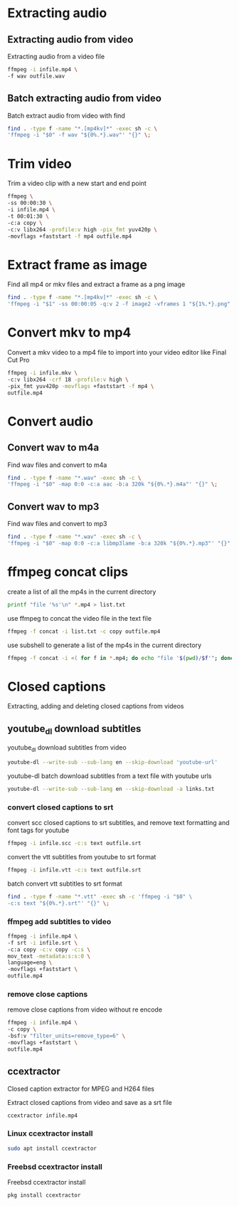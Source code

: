 #+STARTUP: content
#+OPTIONS: num:nil author:nil

* Extracting audio
** Extracting audio from video 

Extracting audio from a video file

#+BEGIN_SRC sh
ffmpeg -i infile.mp4 \
-f wav outfile.wav
#+END_SRC

** Batch extracting audio from video 

Batch extract audio from video with find

#+BEGIN_SRC sh
find . -type f -name "*.[mp4kv]*" -exec sh -c \
'ffmpeg -i "$0" -f wav "${0%.*}.wav"' "{}" \;
#+END_SRC

* Trim video

Trim a video clip with a new start and end point

#+BEGIN_SRC sh
ffmpeg \
-ss 00:00:30 \
-i infile.mp4 \
-t 00:01:30 \
-c:a copy \
-c:v libx264 -profile:v high -pix_fmt yuv420p \
-movflags +faststart -f mp4 outfile.mp4
#+END_SRC

* Extract frame as image
  
Find all mp4 or mkv files and extract a frame as a png image

#+BEGIN_SRC sh
find . -type f -name "*.[mp4kv]*" -exec sh -c \
'ffmpeg -i "$1" -ss 00:00:05 -q:v 2 -f image2 -vframes 1 "${1%.*}.png" -hide_banner' sh {} \;
#+END_SRC

* Convert mkv to mp4

Convert a mkv video to a mp4 file
to import into your video editor like Final Cut Pro

#+BEGIN_SRC sh
ffmpeg -i infile.mkv \
-c:v libx264 -crf 18 -profile:v high \
-pix_fmt yuv420p -movflags +faststart -f mp4 \
outfile.mp4
#+END_SRC

* Convert audio
** Convert wav to m4a

Find wav files and convert to m4a

#+BEGIN_SRC sh
find . -type f -name "*.wav" -exec sh -c \
'ffmpeg -i "$0" -map 0:0 -c:a aac -b:a 320k "${0%.*}.m4a"' "{}" \;
#+END_SRC

** Convert wav to mp3

Find wav files and convert to mp3

#+BEGIN_SRC sh
find . -type f -name "*.wav" -exec sh -c \
'ffmpeg -i "$0" -map 0:0 -c:a libmp3lame -b:a 320k "${0%.*}.mp3"' "{}" \;
#+END_SRC

* ffmpeg concat clips
  
create a list of all the mp4s in the current directory  

#+BEGIN_SRC sh
printf "file '%s'\n" *.mp4 > list.txt
#+END_SRC

use ffmpeg to concat the video file in the text file

#+BEGIN_SRC sh
ffmpeg -f concat -i list.txt -c copy outfile.mp4
#+END_SRC

use subshell to generate a list of the mp4s in the current directory

#+BEGIN_SRC sh
ffmpeg -f concat -i <( for f in *.mp4; do echo "file '$(pwd)/$f'"; done ) outfile.mp4
#+END_SRC

* Closed captions

Extracting, adding and deleting closed captions from videos

** youtube_dl download subtitles

youtube_dl download subtitles from video

#+BEGIN_SRC sh
youtube-dl --write-sub --sub-lang en --skip-download 'youtube-url'
#+END_SRC

youtube-dl batch download subtitles from a text file with youtube urls

#+BEGIN_SRC sh
youtube-dl --write-sub --sub-lang en --skip-download -a links.txt
#+END_SRC

*** convert closed captions to srt

convert scc closed captions to srt subtitles,
and remove text formatting and font tags
for youtube

#+BEGIN_SRC sh
ffmpeg -i infile.scc -c:s text outfile.srt
#+END_SRC

convert the vtt subtitles from youtube to srt format

#+BEGIN_SRC sh
ffmpeg -i infile.vtt -c:s text outfile.srt
#+END_SRC

batch convert vtt subtitles to srt format

#+BEGIN_SRC sh
find . -type f -name "*.vtt" -exec sh -c 'ffmpeg -i "$0" \
-c:s text "${0%.*}.srt"' "{}" \;
#+END_SRC

*** ffmpeg add subtitles to video

#+BEGIN_SRC sh
ffmpeg -i infile.mp4 \
-f srt -i infile.srt \
-c:a copy -c:v copy -c:s \
mov_text -metadata:s:s:0 \
language=eng \
-movflags +faststart \
outfile.mp4
#+END_SRC

*** remove close captions

remove close captions from video without re encode

#+BEGIN_SRC sh
ffmpeg -i infile.mp4 \
-c copy \
-bsf:v "filter_units=remove_type=6" \
-movflags +faststart \
outfile.mp4
#+END_SRC

** ccextractor

Closed caption extractor for MPEG and H264 files

Extract closed captions from video and save as a srt file

#+BEGIN_SRC sh
ccextractor infile.mp4
#+END_SRC

*** Linux ccextractor install 

#+BEGIN_SRC sh
sudo apt install ccextractor
#+END_SRC

*** Freebsd ccextractor install

Freebsd ccextractor install

#+BEGIN_SRC sh
pkg install ccextractor
#+END_SRC
